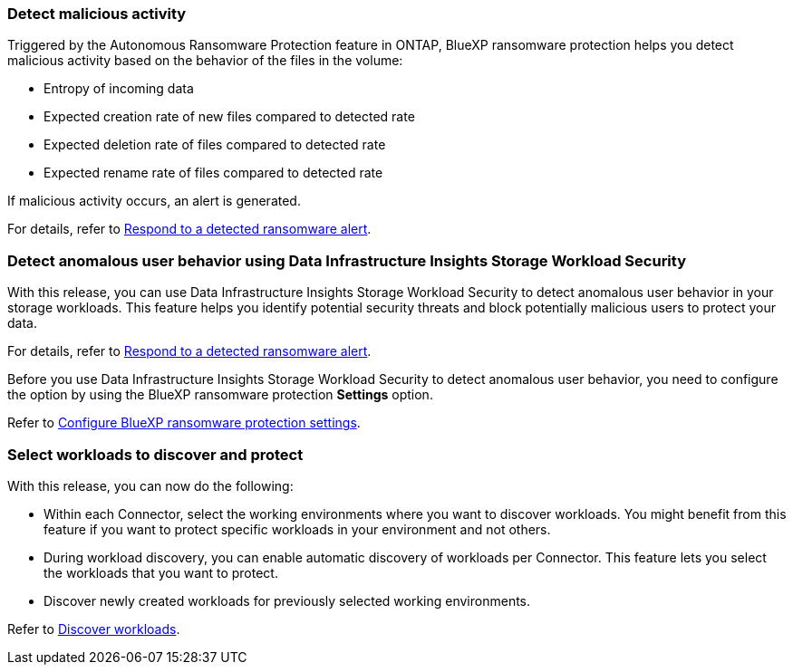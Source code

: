 
=== Detect malicious activity 

Triggered by the Autonomous Ransomware Protection feature in ONTAP, BlueXP ransomware protection helps you detect malicious activity based on the behavior of the files in the volume:  

* Entropy of incoming data
* Expected creation rate of new files compared to detected rate
* Expected deletion rate of files compared to detected rate
* Expected rename rate of files compared to detected rate

If malicious activity occurs, an alert is generated.

For details, refer to link://rp-use-alert.html[Respond to a detected ransomware alert]. 

//For details, refer to https://docs.netapp.com/us-en/bluexp-ransomware-protection/rp-use-alert.html[Respond to a detected ransomware alert]. 

=== Detect anomalous user behavior using Data Infrastructure Insights Storage Workload Security

With this release, you can use Data Infrastructure Insights Storage Workload Security to detect anomalous user behavior in your storage workloads. This feature helps you identify potential security threats and block potentially malicious users to protect your data.

For details, refer to link://rp-use-alert.html[Respond to a detected ransomware alert]. 

//For details, refer to https://docs.netapp.com/us-en/bluexp-ransomware-protection/rp-use-alert.html[Respond to a detected ransomware alert]. 


Before you use Data Infrastructure Insights Storage Workload Security to detect anomalous user behavior, you need to configure the option by using the BlueXP ransomware protection *Settings* option.

Refer to link://rp-use-settings-html[Configure BlueXP ransomware protection settings]. 
//Refer to https://docs.netapp.com/us-en/bluexp-ransomware-protection/rp-use-settings.html[Configure BlueXP ransomware protection settings]. 

=== Select workloads to discover and protect

With this release, you can now do the following: 

* Within each Connector, select the working environments where you want to discover workloads. You might benefit from this feature if you want to protect specific workloads in your environment and not others. 
* During workload discovery, you can enable automatic discovery of workloads per Connector. This feature lets you select the workloads that you want to protect. 
* Discover newly created workloads for previously selected working environments. 

Refer to link://rp-start-discover-html[Discover workloads]. 
//Refer to https://docs.netapp.com/us-en/bluexp-ransomware-protection/rp-start-discover.html[Discover workloads]. 


//=== Configure cyber vault
// With this release, you can lock immutable and indelible snapshots on a NetApp cyber vault, an air-gapped environment that is logically separated from primary networks and systems. The snapshots cannot be deleted until the retention policy on those snapshots expires. By moving data to a cyber vault, bad actors have no access to the data. 
//+
//Learn more about the https://docs.netapp.com/us-en/netapp-solutions/cyber-vault/ontap-cyber-vault-overview.html[ONTAP cyber vault].

//=== Support for Google Cloud Platform Marketplace
//BlueXP ransomware protection is now available on GCP Marketplace. You can activate the service through the BlueXP *View payment methods* option.

//+
//For details, refer to link:rp-start-licenses.html[Set up licensing]. 
//https://docs.netapp.com/us-en/bluexp-ransomware-protection/rp-start-licenses.html[Learn more about setting up BlueXP ransomware protection licenses]. 

//=== Isolate impacted data in a quarantine environment

//Before starting data recovery for workloads, you can choose if you would like to quarantine infected data for further analysis post recovery.
//+
//link:rp-use-recover.html[Learn more about recovering from a ransomware attack].
//https://docs.netapp.com/us-en/bluexp-ransomware-protection/rp-use-recover.html[Learn more about recovering from a ransomware attack].
